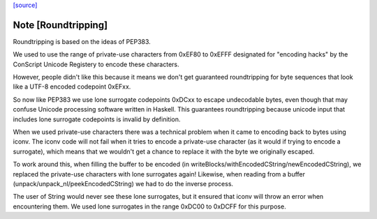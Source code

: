 `[source] <https://gitlab.haskell.org/ghc/ghc/tree/master/libraries/base/GHC/IO/Encoding/Failure.hs>`_

Note [Roundtripping]
~~~~~~~~~~~~~~~~~~~~

Roundtripping is based on the ideas of PEP383.

We used to use the range of private-use characters from 0xEF80 to
0xEFFF designated for "encoding hacks" by the ConScript Unicode Registery
to encode these characters.

However, people didn't like this because it means we don't get
guaranteed roundtripping for byte sequences that look like a UTF-8
encoded codepoint 0xEFxx.

So now like PEP383 we use lone surrogate codepoints 0xDCxx to escape
undecodable bytes, even though that may confuse Unicode processing
software written in Haskell. This guarantees roundtripping because
unicode input that includes lone surrogate codepoints is invalid by
definition.


When we used private-use characters there was a technical problem when it
came to encoding back to bytes using iconv. The iconv code will not fail when
it tries to encode a private-use character (as it would if trying to encode
a surrogate), which means that we wouldn't get a chance to replace it
with the byte we originally escaped.

To work around this, when filling the buffer to be encoded (in
writeBlocks/withEncodedCString/newEncodedCString), we replaced the
private-use characters with lone surrogates again! Likewise, when
reading from a buffer (unpack/unpack_nl/peekEncodedCString) we had
to do the inverse process.

The user of String would never see these lone surrogates, but it
ensured that iconv will throw an error when encountering them.  We
used lone surrogates in the range 0xDC00 to 0xDCFF for this purpose.


